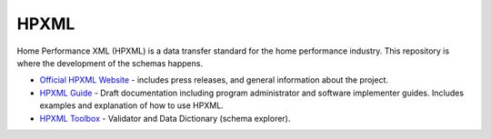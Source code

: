 HPXML
=====

Home Performance XML (HPXML) is a data transfer standard for the home performance industry. This repository is where the development of the schemas happens. 

* `Official HPXML Website <https://hpxmlonline.com>`_ - includes press releases, and general information about the project.
* `HPXML Guide <http://hpxml-guide.readthedocs.org/en/latest/>`_ - Draft documentation including program administrator and software implementer guides. Includes examples and explanation of how to use HPXML.
* `HPXML Toolbox <https://hpxml.nrel.gov>`_ - Validator and Data Dictionary (schema explorer).

